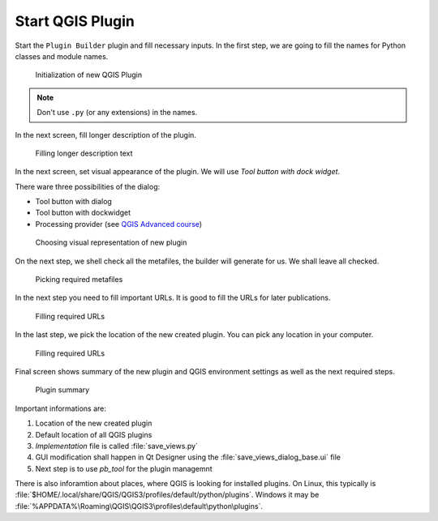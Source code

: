 #################
Start QGIS Plugin
#################

Start the ``Plugin Builder`` plugin and fill necessary inputs. In the first step,
we are going to fill the names for Python classes and module names.

.. figure:: images/plugin_builder1.png

        Initialization of new QGIS Plugin

.. note:: Don't use ``.py`` (or any extensions) in the names.
          
In the next screen, fill longer description of the plugin.

.. figure:: images/plugin_builder2.png

        Filling longer description text

In the next screen, set visual appearance of the plugin. We will use 
`Tool button with dock widget`.

There ware three possibilities of the dialog:

* Tool button with dialog
* Tool button with dockwidget
* Processing provider (see `QGIS Advanced course <http://training.gismentors.eu/qgis-pokrocily/geoprocessing/index.html>`_)

.. figure:: images/plugin_builder3.png

        Choosing visual representation of new plugin

On the next step, we shell check all the metafiles, the builder will generate
for us. We shall leave all checked.

.. figure:: images/plugin_builder4.png

        Picking required metafiles

In the next step you need to fill important URLs. It is good to fill the URLs
for later publications.

.. figure:: images/plugin_builder5.png

        Filling required URLs

In the last step, we pick the location of the new created plugin. You can pick any
location in your computer.

.. figure:: images/plugin_builder6.png

        Filling required URLs
        
Final screen shows summary of the new plugin and QGIS environment settings as
well as the next required steps.

.. figure:: images/plugin_builder7.png

        Plugin summary


Important informations are:

#. Location of the new created plugin
#. Default location of all QGIS plugins
#. *Implementation* file is called :file:`save_views.py`
#. GUI modification shall happen in Qt Designer using the
   :file:`save_views_dialog_base.ui` file
#. Next step is to use `pb_tool` for the plugin managemnt

There is also inforamtion about places, where QGIS is looking for installed
plugins. On Linux, this typically is :file:`$HOME/.local/share/QGIS/QGIS3/profiles/default/python/plugins`.
Windows it may be :file:`%APPDATA%\Roaming\QGIS\QGIS3\profiles\default\python\plugins`.

